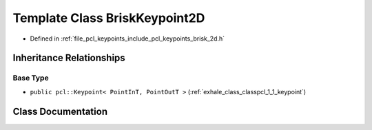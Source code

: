.. _exhale_class_classpcl_1_1_brisk_keypoint2_d:

Template Class BriskKeypoint2D
==============================

- Defined in :ref:`file_pcl_keypoints_include_pcl_keypoints_brisk_2d.h`


Inheritance Relationships
-------------------------

Base Type
*********

- ``public pcl::Keypoint< PointInT, PointOutT >`` (:ref:`exhale_class_classpcl_1_1_keypoint`)


Class Documentation
-------------------


.. doxygenclass:: pcl::BriskKeypoint2D
   :members:
   :protected-members:
   :undoc-members: